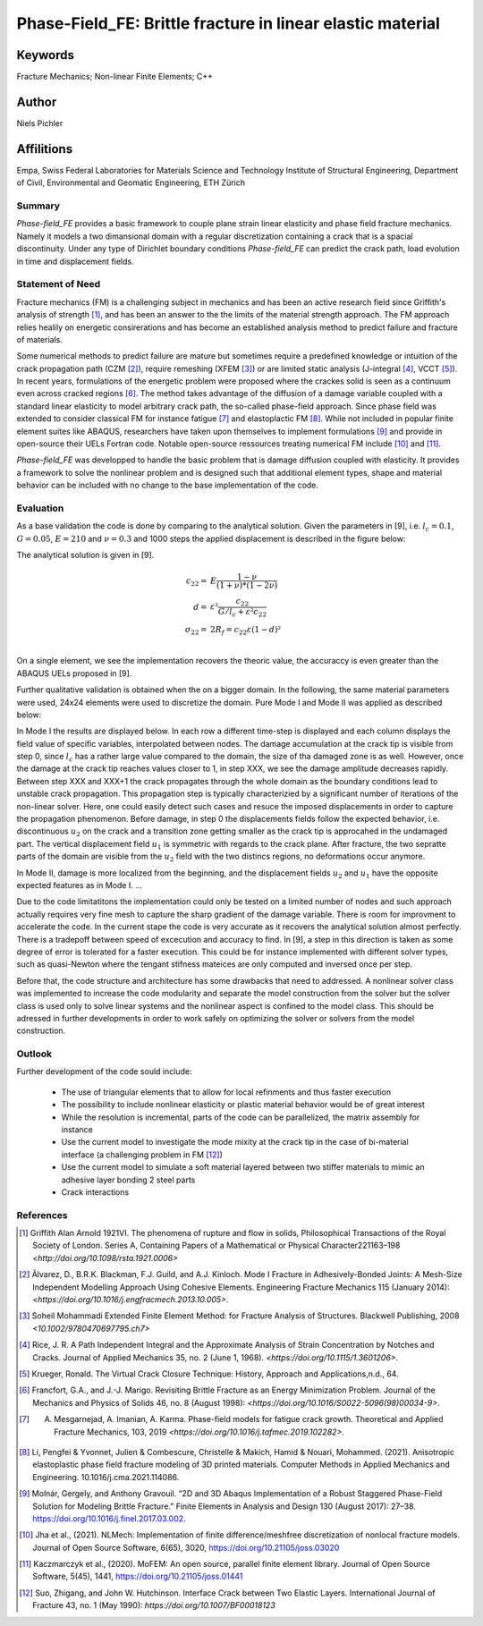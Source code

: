 Phase-Field_FE: Brittle fracture in linear elastic material
===========================================================

Keywords
''''''''
Fracture Mechanics; Non-linear Finite Elements; C++

Author
''''''

Niels Pichler

Affilitions
'''''''''''

Empa, Swiss Federal Laboratories for Materials Science and Technology
Institute of Structural Engineering, Department of Civil, Environmental and Geomatic Engineering, ETH Zürich

Summary
-------

`Phase-field_FE` provides a basic framework to couple plane strain linear elasticity and phase field fracture mechanics. Namely it models a two dimansional domain with a regular discretization containing a crack that is a spacial discontinuity. Under any type of Dirichlet boundary conditions `Phase-field_FE` can predict the crack path, load evolution in time and displacement fields. 


Statement of Need
-----------------

Fracture mechanics (FM) is a challenging subject in mechanics and has been an active research field since Griffith's analysis of strength [1]_, and has been an answer to the the limits of the material strength approach. The FM approach relies healily on energetic consirerations and has become an established analysis method to predict failure and fracture of materials. 

Some numerical methods to predict failure are mature but sometimes require a predefined knowledge or intuition of the crack propagation path (CZM [2]_), require remeshing (XFEM [3]_) or are limited static analysis (J-integral [4]_, VCCT [5]_). In recent years, formulations of the energetic problem were proposed where the crackes solid is seen as a continuum even across cracked regions [6]_. The method takes advantage of the diffusion of a damage variable coupled with a standard linear elasticity to model arbitrary crack path, the so-called phase-field approach. Since phase field was extended to consider classical FM for instance fatigue [7]_ and elastoplactic FM [8]_. While not included in popular finite element suites like ABAQUS, researchers have taken upon themselves to implement formulations [9]_ and provide in open-source their UELs Fortran code. Notable open-source ressources treating numerical FM include [10]_ and [11]_.

`Phase-field_FE` was developped to handle the basic problem that is damage diffusion coupled with elasticity. It provides a framework to solve the nonlinear problem and is designed such that additional element types, shape and material behavior can be included with no change to the base implementation of the code. 


Evaluation
----------

As a base validation the code is done by comparing to the analytical solution. Given the parameters in [9], i.e. :math:`l_c = 0.1`, :math:`G = 0.05`, :math:`E = 210` and :math:`\nu = 0.3` and 1000 steps the applied displacement is described in the figure below:

.. image:: joss_figures/fig_val_1.svg
   
The analytical solution is given in [9]. 

.. math::

   c_{22} =& E \frac{1-\nu}{(1+\nu) * (1-2\nu)}\\
   d =& \varepsilon² \frac{c_{22}}{G/l_c + \varepsilon² c_{22}}\\
   \sigma_{22} =& 2R_f = c_{22} \varepsilon (1-d)²\\
   
On a single element, we see the implementation recovers the theoric value, the accuraccy is even greater than the ABAQUS UELs proposed in [9]. 

Further qualitative validation is obtained when the on a bigger domain. In the following, the same material parameters were used, 24x24 elements were used to discretize the domain. Pure Mode I and Mode II was applied as described below: 

.. image:: joss_figures/Loading_modes.svg

In Mode I the results are displayed below. In each row a different time-step is displayed and each column displays the field value of specific variables, interpolated between nodes. The damage accumulation at the crack tip is visible from step 0, since :math:`l_c` has a rather large value compared to the domain, the size of tha damaged zone is as well. However, once the damage at the crack tip reaches values closer to 1, in step XXX, we see the damage amplitude decreases rapidly. Between step XXX and XXX+1 the crack propagates through the whole domain as the boundary conditions lead to unstable crack propagation. This propagation step is typically characterizied by a significant number of iterations of the non-linear solver. Here, one could easily detect such cases and resuce the imposed displacements in order to capture the propagation phenomenon. Before damage, in step 0 the displacements fields follow the expected behavior, i.e. discontinuous :math:`u_2` on the crack and a transition zone getting smaller as the crack tip is approcahed in the undamaged part. The vertical displacement field :math:`u_1` is symmetric with regards to the crack plane. After fracture, the two sepratte parts of the domain are visible from the :math:`u_2` field with the two distincs regions, no deformations occur anymore.


.. image:: joss_figures/Res_Mode_I

In Mode II, damage is more localized from the beginning, and the displacement fields :math:`u_2` and :math:`u_1` have the opposite expected features as in Mode I. ...


.. image:: joss_figures/Res_Mode_II

Due to the code limitatitons the implementation could only be tested on a limited number of nodes and such approach actually requires very fine mesh to capture the sharp gradient of the damage variable. There is room for improvment to accelerate the code. In the current stape the code is very accurate as it recovers the analytical solution almost perfectly. There is a tradepoff between speed of excecution and accuracy to find. In [9], a step in this direction is taken as some degree of error is tolerated for a faster execution. This could be for instance implemented with different solver types, such as quasi-Newton where the tengant stifness mateices are only computed and inversed once per step. 

Before that, the code structure and architecture has some drawbacks that need to addressed. A nonlinear solver class was implemented to increase the code modularity and separate the model construction from the solver but the solver class is used only to solve linear systems and the nonlinear aspect is confined to the model class. This should be adressed in further developments in order to work safely on optimizing the solver or solvers from the model construction.


Outlook
-------

Further development of the code sould include: 

	* The use of triangular elements that to allow for local refinments and thus faster execution
	* The possibility to include nonlinear elasticity or plastic material behavior would be of great interest
	* While the resolution is incremental, parts of the code can be parallelized, the matrix assembly for instance
	* Use the current model to investigate the mode mixity at the crack tip in the case of bi-material interface (a challenging problem in FM [12]_)
	* Use the current model to simulate a soft material layered between two stiffer materials to mimic an adhesive layer bonding 2 steel parts
	* Crack interactions 

References
----------

.. [1] Griffith Alan Arnold 1921VI. The phenomena of rupture and flow in solids, Philosophical Transactions of the Royal Society of London. Series A, Containing Papers of a Mathematical or Physical Character221163–198 `<http://doi.org/10.1098/rsta.1921.0006>`

.. [2] Ãlvarez, D., B.R.K. Blackman, F.J. Guild, and A.J. Kinloch. Mode I Fracture in Adhesively-Bonded Joints: A Mesh-Size Independent Modelling Approach Using Cohesive Elements. Engineering Fracture Mechanics 115 (January 2014): `<https://doi.org/10.1016/j.engfracmech.2013.10.005>`.

.. [3] Soheil Mohammadi Extended Finite Element Method: for Fracture Analysis of Structures. Blackwell Publishing, 2008 `<10.1002/9780470697795.ch7>`

.. [4] Rice, J. R. A Path Independent Integral and the Approximate Analysis of Strain Concentration by Notches and Cracks. Journal of Applied Mechanics 35, no. 2 (June 1, 1968). `<https://doi.org/10.1115/1.3601206>`.

.. [5] Krueger, Ronald. The Virtual Crack Closure Technique: History, Approach and Applications,n.d., 64.

.. [6] Francfort, G.A., and J.-J. Marigo. Revisiting Brittle Fracture as an Energy Minimization Problem. Journal of the Mechanics and Physics of Solids 46, no. 8 (August 1998): `<https://doi.org/10.1016/S0022-5096(98)00034-9>`.

.. [7] A. Mesgarnejad, A. Imanian, A. Karma. Phase-field models for fatigue crack growth. Theoretical and Applied Fracture Mechanics, 103, 2019 `<https://doi.org/10.1016/j.tafmec.2019.102282>`.

.. [8] Li, Pengfei & Yvonnet, Julien & Combescure, Christelle & Makich, Hamid & Nouari, Mohammed. (2021). Anisotropic elastoplastic phase field fracture modeling of 3D printed materials. Computer Methods in Applied Mechanics and Engineering. 10.1016/j.cma.2021.114086. 

.. [9] Molnár, Gergely, and Anthony Gravouil. “2D and 3D Abaqus Implementation of a Robust Staggered Phase-Field Solution for Modeling Brittle Fracture.” Finite Elements in Analysis and Design 130 (August 2017): 27–38. https://doi.org/10.1016/j.finel.2017.03.002.

.. [10] Jha et al., (2021). NLMech: Implementation of finite difference/meshfree discretization of nonlocal fracture models. Journal of Open Source Software, 6(65), 3020, https://doi.org/10.21105/joss.03020

.. [11] Kaczmarczyk et al., (2020). MoFEM: An open source, parallel finite element library. Journal of Open Source Software, 5(45), 1441, https://doi.org/10.21105/joss.01441

.. [12] Suo, Zhigang, and John W. Hutchinson. Interface Crack between Two Elastic Layers. International Journal of Fracture 43, no. 1 (May 1990): `https://doi.org/10.1007/BF00018123`








